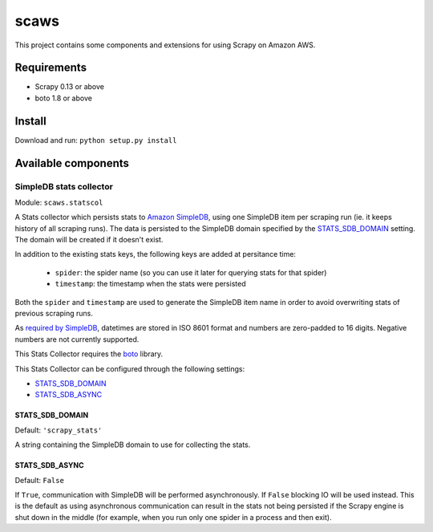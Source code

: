 =====
scaws
=====

This project contains some components and extensions for using Scrapy on Amazon
AWS.

Requirements
============

* Scrapy 0.13 or above
* boto 1.8 or above

Install
=======

Download and run: ``python setup.py install``

Available components
====================

SimpleDB stats collector
------------------------

Module: ``scaws.statscol``

.. class:: SimpledbStatsCollector

    A Stats collector which persists stats to `Amazon SimpleDB`_, using one
    SimpleDB item per scraping run (ie. it keeps history of all scraping runs).
    The data is persisted to the SimpleDB domain specified by the
    `STATS_SDB_DOMAIN`_ setting. The domain will be created if it
    doesn't exist.
    
    In addition to the existing stats keys, the following keys are added at
    persitance time:

        * ``spider``: the spider name (so you can use it later for querying stats
          for that spider)
        * ``timestamp``: the timestamp when the stats were persisted

    Both the ``spider`` and ``timestamp`` are used to generate the SimpleDB
    item name in order to avoid overwriting stats of previous scraping runs.

    As `required by SimpleDB`_, datetimes are stored in ISO 8601 format and
    numbers are zero-padded to 16 digits. Negative numbers are not currently
    supported.

    This Stats Collector requires the `boto`_ library.

.. _Amazon SimpleDB: http://aws.amazon.com/simpledb/
.. _required by SimpleDB: http://docs.amazonwebservices.com/AmazonSimpleDB/2009-04-15/DeveloperGuide/ZeroPadding.html
.. _boto: http://code.google.com/p/boto/

This Stats Collector can be configured through the following settings:

* `STATS_SDB_DOMAIN`_
* `STATS_SDB_ASYNC`_

.. _STATS_SDB_DOMAIN:

STATS_SDB_DOMAIN
~~~~~~~~~~~~~~~~

Default: ``'scrapy_stats'``

A string containing the SimpleDB domain to use for collecting the stats.

.. _STATS_SDB_ASYNC:

STATS_SDB_ASYNC
~~~~~~~~~~~~~~~

Default: ``False``

If ``True``, communication with SimpleDB will be performed asynchronously. If
``False`` blocking IO will be used instead. This is the default as using
asynchronous communication can result in the stats not being persisted if the
Scrapy engine is shut down in the middle (for example, when you run only one
spider in a process and then exit).


